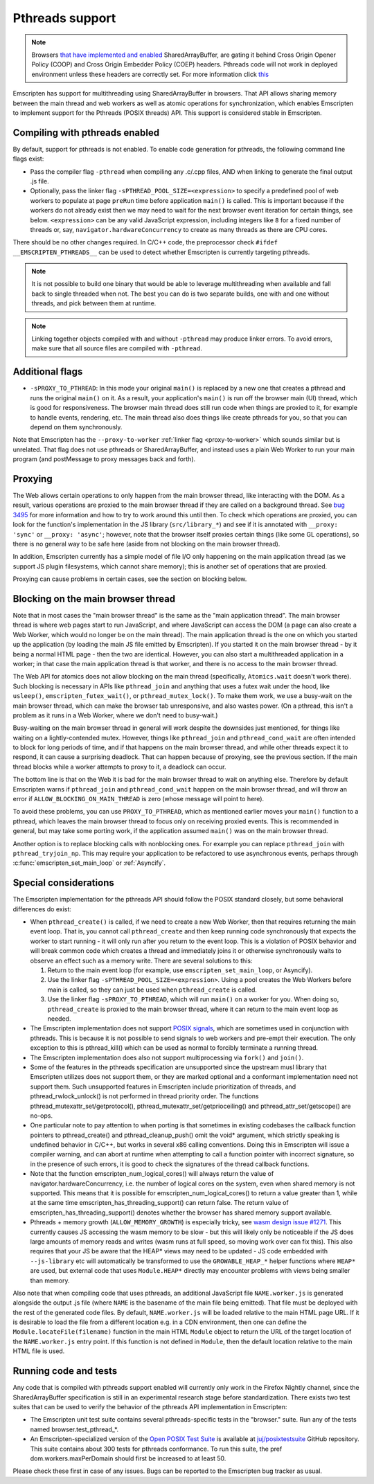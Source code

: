 .. Pthreads support:

==============================
Pthreads support
==============================

.. note:: Browsers `that have implemented and enabled <https://webassembly.org/roadmap/>`_ SharedArrayBuffer, are gating it behind Cross Origin Opener Policy (COOP) and Cross Origin Embedder Policy (COEP) headers. Pthreads code will not work in deployed environment unless these headers are correctly set. For more information click `this <https://web.dev/coop-coep>`_

Emscripten has support for multithreading using SharedArrayBuffer in browsers. That API allows sharing memory between the main thread and web workers as well as atomic operations for synchronization, which enables Emscripten to implement support for the Pthreads (POSIX threads) API. This support is considered stable in Emscripten.

Compiling with pthreads enabled
===============================

By default, support for pthreads is not enabled. To enable code generation for pthreads, the following command line flags exist:

- Pass the compiler flag ``-pthread`` when compiling any .c/.cpp files, AND when linking to generate the final output .js file.
- Optionally, pass the linker flag ``-sPTHREAD_POOL_SIZE=<expression>`` to specify a predefined pool of web workers to populate at page ``preRun`` time before application ``main()`` is called. This is important because if the workers do not already exist then we may need to wait for the next browser event iteration for certain things, see below. ``<expression>`` can be any valid JavaScript expression, including integers like ``8`` for a fixed number of threads or, say, ``navigator.hardwareConcurrency`` to create as many threads as there are CPU cores.

There should be no other changes required. In C/C++ code, the preprocessor check ``#ifdef __EMSCRIPTEN_PTHREADS__`` can be used to detect whether Emscripten is currently targeting pthreads.

.. note:: It is not possible to build one binary that would be able to leverage
    multithreading when available and fall back to single threaded when not. The
    best you can do is two separate builds, one with and one
    without threads, and pick between them at runtime.

.. note:: Linking together objects compiled with and without ``-pthread`` may
    produce linker errors. To avoid errors, make sure that all source files are
    compiled with ``-pthread``.

Additional flags
================

- ``-sPROXY_TO_PTHREAD``: In this mode your original ``main()`` is replaced by
  a new one that creates a pthread and runs the original ``main()`` on it. As a
  result, your application's ``main()`` is run off the browser main (UI) thread,
  which is good for responsiveness. The browser main thread does still run code
  when things are proxied to it, for example to handle events, rendering, etc.
  The main thread also does things like create pthreads for you, so that you
  can depend on them synchronously.

Note that Emscripten has the
``--proxy-to-worker`` :ref:`linker flag <proxy-to-worker>` which sounds similar
but is unrelated. That flag does not use pthreads or SharedArrayBuffer, and
instead uses a plain Web Worker to run your main program (and postMessage to
proxy messages back and forth).

Proxying
========

The Web allows certain operations to only happen from the main browser thread,
like interacting with the DOM. As a result, various operations are proxied to
the main browser thread if they are called on a background thread. See
`bug 3495 <https://github.com/emscripten-core/emscripten/issues/3495>`_ for
more information and how to try to work around this until then. To check which
operations are proxied, you can look for the function's implementation in
the JS library (``src/library_*``) and see if it is annotated with
``__proxy: 'sync'`` or ``__proxy: 'async'``; however, note that the browser
itself proxies certain things (like some GL operations), so there is no
general way to be safe here (aside from not blocking on the main browser
thread).

In addition, Emscripten currently has a simple model of file I/O only happening
on the main application thread (as we support JS plugin filesystems, which
cannot share memory); this is another set of operations that are proxied.

Proxying can cause problems in certain cases, see the section on blocking below.

Blocking on the main browser thread
===================================

Note that in most cases the "main browser thread" is the same as the "main
application thread". The main browser thread is where web pages start to run
JavaScript, and where JavaScript can access the DOM (a page can also create a Web
Worker, which would no longer be on the main thread). The main application
thread is the one on which you started up the application (by loading the main
JS file emitted by Emscripten). If you started it on the main browser thread -
by it being a normal HTML page - then the two are identical. However, you can
also start a multithreaded application in a worker; in that case the main
application thread is that worker, and there is no access to the main browser
thread.

The Web API for atomics does not allow blocking on the main thread
(specifically, ``Atomics.wait`` doesn't work there). Such blocking is
necessary in APIs like ``pthread_join`` and anything that uses a futex wait
under the hood, like ``usleep()``, ``emscripten_futex_wait()``, or
``pthread_mutex_lock()``. To make them work, we use a busy-wait on the main
browser thread, which can make the browser tab unresponsive, and also wastes
power. (On a pthread, this isn't a problem as it runs in a Web Worker, where
we don't need to busy-wait.)

Busy-waiting on the main browser thread in general will work despite the
downsides just mentioned, for things like waiting on a lightly-contended mutex.
However, things like ``pthread_join`` and ``pthread_cond_wait``
are often intended to block for long periods of time, and if that
happens on the main browser thread, and while other threads expect it to
respond, it can cause a surprising deadlock. That can happen because of
proxying, see the previous section. If the main thread blocks while a worker
attempts to proxy to it, a deadlock can occur.

The bottom line is that on the Web it is bad for the main browser thread to
wait on anything else. Therefore by default Emscripten warns if
``pthread_join`` and ``pthread_cond_wait`` happen on the main browser thread,
and will throw an error if ``ALLOW_BLOCKING_ON_MAIN_THREAD`` is zero
(whose message will point to here).

To avoid these problems, you can use ``PROXY_TO_PTHREAD``, which as
mentioned earlier moves your ``main()`` function to a pthread, which leaves
the main browser thread to focus only on receiving proxied events. This is
recommended in general, but may take some porting work, if the application
assumed ``main()`` was on the main browser thread.

Another option is to replace blocking calls with nonblocking ones. For example
you can replace ``pthread_join`` with ``pthread_tryjoin_np``. This may require
your application to be refactored to use asynchronous events, perhaps through
:c:func:`emscripten_set_main_loop` or :ref:`Asyncify`.

Special considerations
======================

The Emscripten implementation for the pthreads API should follow the POSIX standard closely, but some behavioral differences do exist:

- When ``pthread_create()`` is called, if we need to create a new Web Worker,
  then that requires returning the main event loop. That is, you cannot call
  ``pthread_create`` and then keep running code synchronously that expects the
  worker to start running - it will only run after you return to the event loop.
  This is a violation of POSIX behavior and will break common code which creates
  a thread and immediately joins it or otherwise synchronously waits to observe
  an effect such as a memory write. There are several solutions to this:

  1. Return to the main event loop (for example, use
     ``emscripten_set_main_loop``, or Asyncify).
  2. Use the linker flag ``-sPTHREAD_POOL_SIZE=<expression>``. Using a pool
     creates the Web Workers before main is called, so they can just be used
     when ``pthread_create`` is called.
  3. Use the linker flag ``-sPROXY_TO_PTHREAD``, which will run ``main()`` on
     a worker for you. When doing so, ``pthread_create`` is proxied to the
     main browser thread, where it can return to the main event loop as needed.

- The Emscripten implementation does not support `POSIX signals <http://man7.org/linux/man-pages/man7/signal.7.html>`_, which are sometimes used in conjunction with pthreads. This is because it is not possible to send signals to web workers and pre-empt their execution. The only exception to this is pthread_kill() which can be used as normal to forcibly terminate a running thread.

- The Emscripten implementation does also not support multiprocessing via ``fork()`` and ``join()``.

- Some of the features in the pthreads specification are unsupported since the upstream musl library that Emscripten utilizes does not support them, or they are marked optional and a conformant implementation need not support them. Such unsupported features in Emscripten include prioritization of threads, and pthread_rwlock_unlock() is not performed in thread priority order. The functions pthread_mutexattr_set/getprotocol(), pthread_mutexattr_set/getprioceiling() and pthread_attr_set/getscope() are no-ops.

- One particular note to pay attention to when porting is that sometimes in existing codebases the callback function pointers to pthread_create() and pthread_cleanup_push() omit the void* argument, which strictly speaking is undefined behavior in C/C++, but works in several x86 calling conventions. Doing this in Emscripten will issue a compiler warning, and can abort at runtime when attempting to call a function pointer with incorrect signature, so in the presence of such errors, it is good to check the signatures of the thread callback functions.

- Note that the function emscripten_num_logical_cores() will always return the value of navigator.hardwareConcurrency, i.e. the number of logical cores on the system, even when shared memory is not supported. This means that it is possible for emscripten_num_logical_cores() to return a value greater than 1, while at the same time emscripten_has_threading_support() can return false. The return value of emscripten_has_threading_support() denotes whether the browser has shared memory support available.

- Pthreads + memory growth (``ALLOW_MEMORY_GROWTH``) is especially tricky, see `wasm design issue #1271 <https://github.com/WebAssembly/design/issues/1271>`_. This currently causes JS accessing the wasm memory to be slow - but this will likely only be noticeable if the JS does large amounts of memory reads and writes (wasm runs at full speed, so moving work over can fix this). This also requires that your JS be aware that the HEAP* views may need to be updated - JS code embedded with ``--js-library`` etc will automatically be transformed to use the ``GROWABLE_HEAP_*`` helper functions where ``HEAP*`` are used, but external code that uses ``Module.HEAP*`` directly may encounter problems with views being smaller than memory.

Also note that when compiling code that uses pthreads, an additional JavaScript file ``NAME.worker.js`` is generated alongside the output .js file (where ``NAME`` is the basename of the main file being emitted). That file must be deployed with the rest of the generated code files. By default, ``NAME.worker.js`` will be loaded relative to the main HTML page URL. If it is desirable to load the file from a different location e.g. in a CDN environment, then one can define the ``Module.locateFile(filename)`` function in the main HTML ``Module`` object to return the URL of the target location of the ``NAME.worker.js`` entry point. If this function is not defined in ``Module``, then the default location relative to the main HTML file is used.

Running code and tests
======================

Any code that is compiled with pthreads support enabled will currently only work in the Firefox Nightly channel, since the SharedArrayBuffer specification is still in an experimental research stage before standardization. There exists two test suites that can be used to verify the behavior of the pthreads API implementation in Emscripten:

- The Emscripten unit test suite contains several pthreads-specific tests in the "browser." suite. Run any of the tests named browser.test_pthread_*.

- An Emscripten-specialized version of the `Open POSIX Test Suite <http://posixtest.sourceforge.net/>`_ is available at `juj/posixtestsuite <https://github.com/juj/posixtestsuite>`_ GitHub repository. This suite contains about 300 tests for pthreads conformance. To run this suite, the pref dom.workers.maxPerDomain should first be increased to at least 50.

Please check these first in case of any issues. Bugs can be reported to the Emscripten bug tracker as usual.
